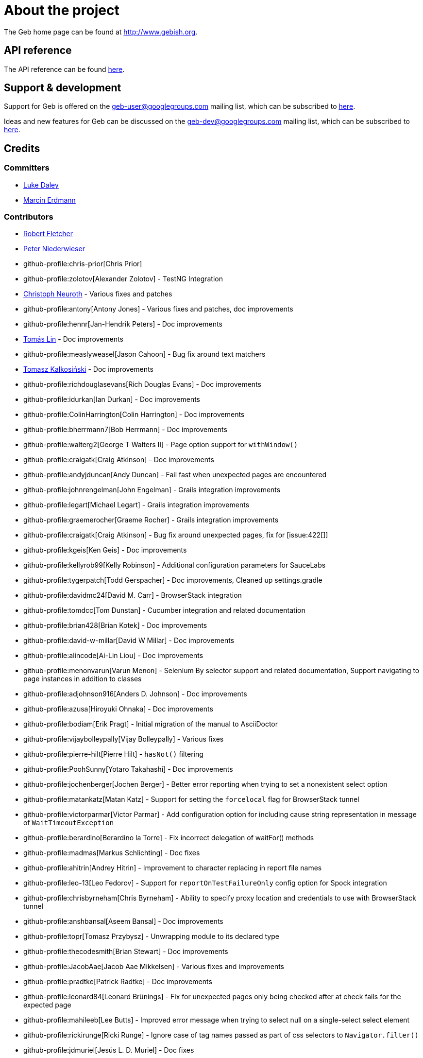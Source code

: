 = About the project

The Geb home page can be found at link:http://www.gebish.org[http://www.gebish.org].

== API reference

The API reference can be found link:api/index.html[here].

== Support &amp; development

Support for Geb is offered on the link:mailto:geb-user@googlegroups.com[geb-user@googlegroups.com] mailing list, which can be subscribed to link:https://groups.google.com/forum/#!forum/geb-user[here].

Ideas and new features for Geb can be discussed on the link:mailto:geb-dev@googlegroups.com[geb-dev@googlegroups.com] mailing list, which can be subscribed to link:https://groups.google.com/d/forum/geb-dev[here].

== Credits

=== Committers

* link:http://ldaley.com[Luke Daley]
* link:http://blog.proxerd.pl[Marcin Erdmann]

=== Contributors

* link:http://adhockery.blogspot.com/[Robert Fletcher]
* link:http://pniederw.wordpress.com/[Peter Niederwieser]
* github-profile:chris-prior[Chris Prior]
* github-profile:zolotov[Alexander Zolotov] - TestNG Integration
* link:http://c089.wordpress.com/[Christoph Neuroth] - Various fixes and patches
* github-profile:antony[Antony Jones] - Various fixes and patches, doc improvements
* github-profile:hennr[Jan-Hendrik Peters] - Doc improvements
* link:http://fbflex.wordpress.com/[Tomás Lin] - Doc improvements
* github-profile:measlyweasel[Jason Cahoon] - Bug fix around text matchers
* link:http://refaktor.blogspot.com/[Tomasz Kalkosiński] - Doc improvements
* github-profile:richdouglasevans[Rich Douglas Evans] - Doc improvements
* github-profile:idurkan[Ian Durkan] - Doc improvements
* github-profile:ColinHarrington[Colin Harrington] - Doc improvements
* github-profile:bherrmann7[Bob Herrmann] - Doc improvements
* github-profile:walterg2[George T Walters II] - Page option support for `withWindow()`
* github-profile:craigatk[Craig Atkinson] - Doc improvements
* github-profile:andyjduncan[Andy Duncan] - Fail fast when unexpected pages are encountered
* github-profile:johnrengelman[John Engelman] - Grails integration improvements
* github-profile:legart[Michael Legart] - Grails integration improvements
* github-profile:graemerocher[Graeme Rocher] - Grails integration improvements
* github-profile:craigatk[Craig Atkinson] - Bug fix around unexpected pages, fix for [issue:422[]]
* github-profile:kgeis[Ken Geis] - Doc improvements
* github-profile:kellyrob99[Kelly Robinson] - Additional configuration parameters for SauceLabs
* github-profile:tygerpatch[Todd Gerspacher] - Doc improvements, Cleaned up settings.gradle
* github-profile:davidmc24[David M. Carr] - BrowserStack integration
* github-profile:tomdcc[Tom Dunstan] - Cucumber integration and related documentation
* github-profile:brian428[Brian Kotek] - Doc improvements
* github-profile:david-w-millar[David W Millar] - Doc improvements
* github-profile:alincode[Ai-Lin Liou] - Doc improvements
* github-profile:menonvarun[Varun Menon] - Selenium By selector support and related documentation, Support navigating to page instances in addition to classes
* github-profile:adjohnson916[Anders D. Johnson] - Doc improvements
* github-profile:azusa[Hiroyuki Ohnaka] - Doc improvements
* github-profile:bodiam[Erik Pragt] - Initial migration of the manual to AsciiDoctor
* github-profile:vijaybolleypally[Vijay Bolleypally] - Various fixes
* github-profile:pierre-hilt[Pierre Hilt] - `hasNot()` filtering
* github-profile:PoohSunny[Yotaro Takahashi] - Doc improvements
* github-profile:jochenberger[Jochen Berger] - Better error reporting when trying to set a nonexistent select option
* github-profile:matankatz[Matan Katz] - Support for setting the `forcelocal` flag for BrowserStack tunnel
* github-profile:victorparmar[Victor Parmar] - Add configuration option for including cause string representation in message of `WaitTimeoutException`
* github-profile:berardino[Berardino la Torre] - Fix incorrect delegation of waitFor() methods
* github-profile:madmas[Markus Schlichting] - Doc fixes
* github-profile:ahitrin[Andrey Hitrin] - Improvement to character replacing in report file names
* github-profile:leo-13[Leo Fedorov] - Support for `reportOnTestFailureOnly` config option for Spock integration
* github-profile:chrisbyrneham[Chris Byrneham] - Ability to specify proxy location and credentials to use with BrowserStack tunnel
* github-profile:anshbansal[Aseem Bansal] - Doc improvements
* github-profile:topr[Tomasz Przybysz] - Unwrapping module to its declared type
* github-profile:thecodesmith[Brian Stewart] - Doc improvements
* github-profile:JacobAae[Jacob Aae Mikkelsen] - Various fixes and improvements
* github-profile:pradtke[Patrick Radtke] - Doc improvements
* github-profile:leonard84[Leonard Brünings] - Fix for unexpected pages only being checked after at check fails for the expected page
* github-profile:mahileeb[Lee Butts] - Improved error message when trying to select null on a single-select select element
* github-profile:rickirunge[Ricki Runge] - Ignore case of tag names passed as part of css selectors to `Navigator.filter()`
* github-profile:jdmuriel[Jesús L. D. Muriel] - Doc fixes
* github-profile:joschi[Jochen Schalanda] - Doc
* github-profile:mkutz[Michael Kutz] - Addition of `{number-input-api}`, `{range-input-api}`, `{url-input-api}`, `{password-input-api}`, `{color-input-api}`, `{datetime-local-input-api}`, `{time-input-api}`, `{month-input-api}` and `{week-input-api}`
* github-profile:kriegaex[Alexander Kriegisch] - Doc fixes
* github-profile:topperfalkon[Harley Faggetter] - Doc fixes

== History

This page lists the high level changes between versions of Geb.

:numbered!:

=== {geb-version}

==== Fixes

* Use `Number` instead of `Double` for waitFor calls. [issue:570[]]
* Make `RadioButtons` module extendable. [issue:562[]]
* Fix selector optimisation when attributes map contains `GString` values. [issue:564[]]
* Do not swallow the cause when instantiating `UnableToLoadException`. [issue:572[]]

==== New features

* <<dynamic-navigators,Dynamic navigators>>. [issue:557[]]
* Support specifying data center specific hostname when using SauceLabsDriverFactory. [issue:573[]]
* Allow specifying custom commandline switches for BrowserStack local tunnel command in geb-browserstack Gradle plugin. [issue:573[]]

==== Breaking changes

* `geb.navigator.EmptyNavigator` class has been removed. [issue:557[]]
* Signature of the method in `geb.navigator.factory.InnerNavigatorFactory` has been changed. [issue:557[]]
* Multiple methods have been moved up from `geb.navigator.Locator` to `geb.navigator.BasicLocator`. [issue:557[]]
* `geb.navigator.NonEmptyNavigator` has been renamed to `geb.navigator.DefaultNavigator`. [issue:557[]]
* JUnit 3 support has been retired. [issue:532[]]
* Update to Groovy 2.5.6. [issue:534[]]
* Support for Groovy 2.3 has been removed. [issue:560[]]
* Reports are now by default only taken only on test failure and not after every test. [issue:527[]]
* Proxy settings for BrowserStackLocal, tunnel identifier and forcing all traffic through local machine are now configured in a different block when using geb-browserstack Gradle plugin. [issue:573[]]

=== 2.3.1

==== Fixes

* Fix setting value by text on multi select elements when the text within option tag contains trailing or leading spaces. [issue:563[]]

=== 2.3

==== New features

* Added form control modules for url, password and number inputs. [issue:548[]]
* Added form control module for color inputs. [issue:549[]]
* Added form control module for datetime-local inputs. [issue:550[]]
* Added form control module for time inputs. [issue:554[]]
* Added form control module for month inputs. [issue:552[]]
* Added form control module for range inputs. [issue:551[]]
* Added form control module for week inputs. [issue:553[]]
* Added `focused()` method on `Navigable` which obtains a `Navigator` wrapping the active (focused) `WebElement`. [issue:546[]]
* Ability to require at checkers to be defined even for pages that are implicitly at checked. [issue:541[]]

==== Fixes

* Compatibility with latest Sauce Connect. [issue:559[]]

==== Improvements

* Add an at() method to geb.Page which always throws MissingMethodException. [issue:543[]]
* Improve signatures of methods in FrameSupport that take page objects to provide autocompletion inside of the closure passed as the last argument. [issue:540[]]
* Resolve properties and methods in the closure passed to withNewWindow() and withWindow() against the browser. [issue:545[]]

=== 2.2

==== New features

* Make it more convenient to wait on something while reloading the page. [issue:499[]]
* Added `waitCondition` content template option. [issue:342[]]
* Added ability to disable use of tunnels in Gradle plugins for BrowserStack and SauceLabs. [issue:384[]]
* Added `pause()` method to `Browser` class as an alternative to setting breakpoints when debugging. [issue:247[]]
* Added ability to access names of content defined using the DSL at runtime. [issue:369[]]
* Added ability to configure default values of content DSL template options. [issue:369[]]
* Added ability to configure default values of options passed to `withWindow()` and `withNewWindow()`. [issue:406[]]
* Added origin information to `TemplateDerivedPageContent` and `PageContentContainer`. [issue:446[]]
* Added improved web storage support including management in test integrations. [issue:472[]]

==== Fixes
* Fix translation of attribute map to css selector when finding elements for attribute value that is a GString. [issue:525[]]
* Fix documentation around calling value() on unchecked checkboxes. [issue:520[]]
* Make additional capabilities passed to cloud driver factory's `create()` method override the capabilities that are hardcoded for a particular cloud driver provider. [issue:372[]]
* Fixed `getCheckedLabel()` on `RadioButtons` module to return label text instead of `null` when a checked radio button is wrapped by a label without a `for` attribute. [issue:530[]]
* Fix links to manual sections that had non-unique ids. [issue:535[]]

==== Improvements

* Support calling `GebReportingSpec#report(String)` from fixture methods. [issue:518[]]
* Add method for performing assertions as part of an at check. [issue:405[]]
* Document how to configure proxy to be used by the direct download API. [issue:371[]]
* Enable taking reports for all windows if multiple are open. [issue:401[]]
* Describe what constitutes a good at checker in the manual. [issue:512[]]
* Document how to restart the browser mid-test. [issue:473[]]

=== 2.1

==== New features

* Added a form control module for search input. [issue:495[]]
* Added a form control module for date input. [issue:496[]]
* Added `FramesSourceReporter` which allows to report on the source content of each top level frame of the browser's current page. [issue:448[]]
* Added form control modules for email and tel inputs. [issue:498[]]

==== Fixes

* Fix reporting on failure in JUnit support when `reportOnTestFailureOnly` is set to true [issue:491[]]

==== Breaking changes

* Actually remove `FileInput#getFile()` which was supposed to be removed for 2.0 but wasn't. [issue:503[]]

=== 2.0

==== New features

* Allow specifying the expected number of elements a content definition should return. [issue:149[]]

==== Fixes

* Improved error message when trying to select null on a single-select select element. [issue:477[]]
* Return a list of results instead of `null` from `newWindow()` methods taking a window matching specification closure. [issue:476[]]
* Ignore case of tag names passed as part of css selectors to `Navigator.filter()` [issue:482[]]
* Gracefully handle incorrectly encoded URIs returned from `WebDriver.getCurrentUrl()` when navigating to urls. [issue:492[]]

==== Improvements

* Change signatures of methods from `FrameSupport` to be more strongly typed. [issue:470[]]

==== Breaking changes

* Use Java 8 to compile the project. [issue:502[]]
* Remove `FileInput#getFile()`. [issue:503[]]
* Build using WebDriver 3.6.0. [issue:504[]]
* Calling `click()` on empty navigators results in a `UnsupportedOperationException`. [issue:501[]]
* Build using Spock 1.1. [issue:505[]]
* Unchecked checkboxes return `null` as value for consistency with other input types. [issue:465[]]

=== 1.1.1

==== Fixes

* Do not double encode query parameters when building urls for arguments passed to `go()`, `to()` and `via()`. [issue:469[]]

=== 1.1

==== Fixes

* Delegate to `browser` instead of the module from blocks passed to `withFrame()` in module classes. [issue:461[]]
* Fix implicit assertions in “at checkers” to not return `null` if the last call is to a void method. [issue:462[]]

==== Improvements

* Support for selecting Edge as the browser using name in configuration. [issue:425[]]
* Support for using url fragment identifiers when navigating to pages. [issue:463[]]
* Unexpected pages are only checked after at check fails for the expected page. [issue:450[]]
* Support equality checking between all core implementations of `Navigator`, based on comparing collections of web elements wrapped by them. [issue:459[]]
* Support using label text to select checkboxes and using collections as value to select multiple checkboxes when dealing a number of checkboxes with the same name. [issue:460[]]

==== Deprecations

* Grails 2.x plugin has been discontinued. [issue:456[]]

=== 1.0

==== Fixes
* Fix the direct field operator shortcut (`@`) for accessing element attributes to work on classes extending `Module`. [issue:438[]]
* Fix reporting on failure only in `GebReportingSpec` to work with Spock 1.1. [issue:445[]]

==== Improvements

* Add ability to unwrap modules returned from content dsl to their original type. [issue:434[]]
* Add support for using attribute css selectors with navigator filtering methods like `filter()`, `not()`, `closest()`, etc. [issue:437[]]

==== Breaking changes
* `geb.testng.GebTest` and `geb.testng.GebReportingTest` which were deprecated in 0.13.0 have been removed.
* `isDisabled()`, `isEnabled()`, `isReadOnly()` and `isEditable()` methods of `Navigator` which were deprecated in 0.12.0 have been removed.
* Loosely typed `module()` and `moduleList()` methods of the content DSL which were deprecated in 0.12.0 have been removed.

=== 0.13.1

==== Fixes

* Fix a MissingMethodException thrown from `Navigator.value()` when using Groovy versions < 2.4.0. [issue:422[]]
* Don't unnecessarily synchronize methods of `CachingDirverFactory.ThreadLocalCache`. [issue:421[]]
* Ensure `ConfigSlurper.parse(Script, URL)` is called in a thread safe way from `ConfigurationLoader`. [issue:423[]]

=== 0.13.0

==== New features

* `reportOnTestFailureOnly` config option is now also effective in Spock and JUnit4 integrations. [issue:92[]]
* `isFocused()` method has been added to the `Navigator` class. [issue:208[]]
* `InvalidPageContent` exception is thrown when a content is defined with a name that will result in that content being not accessible. [issue:109[]] [issue:122[]]
* Ability to specify proxy location and credentials to use with BrowserStack tunnel. [issue:419[]]

==== Fixes

* Fix a bug that caused reports for all but the last executed test class in TestNG integration to be wiped out. [issue:407[]]
* Fix a bug preventing using module as a base of another module. [issue:411[]]
* Restore `browser` property of `Module`. [issue:416[]]
* Handle setting values of form elements that cause page change or reload when their value changes. [issue:155[]]

==== Improvements

* Non-ASCII word characters are not longer replaced in report file names. [issue:399[]]
* Change TestNG support to be based on traits. [issue:412[]]
* Add `Navigator.moduleList()` methods as an alternative to the deprecated `moduleList()` methods available in the content DSL. [issue:402[]]
* Add support for using Geb with Selendroid and other Selenium based frameworks for testing non-web applications. [issue:320[]]
* Improve documentation for `Browser.clearCookies()` around what exactly is cleared, add a helper method for removing cookies across multiple domains. [issue:159[]]
* Don't depend on UndefinedAtCheckerException for flow control. [issue:368[]]
* Document that `Navigator.text()` returns the text of the element only if it's visible. [issue:403[]]
* Make implementation of `interact()` less dynamic. [issue:190[]]
* Improve documentation for `interact()`. [issue:207[]]
* Don't unnecessarily request tag name and type attribute multiple times when setting text input values. [issue:417[]]
* Improve usefulness of string representation of content elements. [issue:274[]]

==== Deprecations

* `geb.testng.GebTest` and `geb.testng.GebReportingTest` have been deprecated in favour of `geb.testng.GebTestTrait` and `geb.testng.GebReportingTestTrait` respectively.

==== Breaking changes

* Geb is now built with Groovy 2.4.5 and Spock 1.0-groovy-2.4.
* The following `Navigator` methods now throw `SingleElementNavigatorOnlyMethodException` when called on a multi element `Navigator`: `hasClass(java.lang.String)`, `is(java.lang.String)`,
`isDisplayed()`, `isDisabled()`, `isEnabled()`, `isReadOnly()`, `isEditable()`, `tag()`, `text()`, `getAttribute(java.lang.String)`, `attr(java.lang.String)`, `classes()`, `value()`, `click()`,
`getHeight()`, `getWidth()`, `getX()`, `getY()`, `css(java.lang.String)`, `isFocused()`. [issue:284[]]


=== 0.12.2

==== Fixes

* Fix incorrect delegation in variant of `waitFor()` that takes timeout and interval. [issue:395[]]
* Fix NPE on implicitly asserted statements that contain a safely navigated method call on null target. [issue:398[]]

=== 0.12.1

==== Fixes

* Change implementation of `waitFor()` method delegation so that IntelliJ does not complain that page and module classes supposedly need to implement it. [issue:391[]]
* Properly handle class attribute when it's passed to `$()` together with a css selector. [issue:390[]]

=== 0.12.0

==== New features

* Support for finding elements using Webdriver's `{by-api}` selectors. [issue:348[]]
* Support for navigating to page instances in addition to classes. [issue:310[]]
* Support for using page instances as `page` option value of window switching methods. [issue:352[]]
* Support for using page instances together with frame switching methods. [issue:354[]]
* Support for using page instances with `Navigator.click()` methods. [issue:355[]]
* Support for using page instances and lists of page instances as `page` option value of content templates. [issue:356[]]
* New `Navigator.module(Class&lt;? extends Module&gt;)` and `Navigable.module(Class&lt;? extends Module&gt;)`. [issue:312[]]
* New `Navigable.module(Module)` and `Navigable.module(Module)`. [issue:311[]]
* Support for using `interact {}` blocks in modules. [issue:364[]]
* Support page level `atCheckWaiting` configuration. [issue:287[]]
* `Navigator` elements can now also be filtered using `hasNot()` method. [issue:370[]]
* Custom implementation of `equals()` and `hashCode()` methods have been added to classes implementing `Navigator`. [issue:374[]]
* Support setting `forcelocal` flag for BrowserStack tunnel. [issue:385[]]
* Add configuration option for including cause string representation in message of `WaitTimeoutException`. [issue:386[]]

==== Improvements

* Using unrecognized content template parameters result in an `InvalidPageContent` exception to make catching typos in them easier. [issue:377[]]
* Improve error reporting when no at checkers pass if using multiple candidates for page switching. [issue:346[]]
* Don't unnecessarily lookup root element for every baseless element lookup using `$()` in context of `Navigable`. [issue:306[]]
* Attribute based searches are compiled to CSS selectors where possible. [issue:280[]]
* Attribute based searches using an id, class or name are performed using an appropriate `By` selector where possible. [issue:333[]]

==== Fixes

* Improved message thrown from Navigator.isDisabled() and Navigator.isReadOnly() when navigator does not contain a form element. [issue:345[]]
* Browser.verifyAtIfPresent() should fail for at checkers returning false when implicit assertions are disabled. [issue:357[]]
* Provide better error reporting when unexpected pages configuration is not a collection that contains classes which extend `Page`. [issue:270[]]
* Don't fail when creating a report and driver's screenshot taking method returns null. [issue:292[]]
* Classes that can define content should not throw custom exceptions from `propertyMissing()`. [issue:367[]]
* “At checkers” of pages passed to `withFrame()` methods are now verified. [issue:358[]]

==== Breaking changes

* `Page.toString()` now returns full page class name instead of its simple name.
* `MissingPropertyException` is thrown instead of `UnresolvablePropertyException` when content with a given name is not found on page or module.
* Geb is now built with Groovy 2.3.10 and Spock 1.0-groovy-2.3.

==== Deprecations

* `module(Class&lt;? extends Module&gt;, Navigator base)` available in content DSL has been deprecated in favour of `Navigator.module(Class&lt;? extends Module&gt;)` and will be removed in a future
 version of Geb.
* `module(Class&lt;? extends Module&gt;, Map args)` available in content DSL has been deprecated in favour of `Navigable.module(Module)` and will be removed in a future version of Geb.
* `module(Class&lt;? extends Module&gt;, Navigator base, Map args)` available in content DSL has been deprecated in favour of `Navigator.module(Module)` and will be removed in a future version of Geb.
* all variants of `moduleList()` method available in content DSL have been deprecated in favour of using `Navigator.module()` methods together with a `collect()` call and will be removed in a future
version of Geb, see <<repeating-content, chapter on using modules for repeating content>> for examples [issue:362[]]
* `isDisabled()`, `isEnabled()`, `isReadOnly()` and `isEditable()` methods of `Navigator` have been deprecated and will be removed in a future version of Geb. These methods are now available on the
new <<form-element, `FormElement`>> module class.

==== Project related changes

* User mailing list has moved to link:https://groups.google.com/d/forum/geb-user[Google Groups].
* The Book of Geb has been migrated to Asciidoctor and the examples have been made executable. [issue:350[]]

=== 0.10.0

==== New features

* New `css()` method on `Navigator` that allows to access CSS properties of elements. [issue:141[]]
* Added attribute based methods to relative content navigators such as next(), children() etc. [issue:299[]]
* Added signature that accepts `localIdentifier` to `BrowserStackDriverFactory.create`. [issue:332[]]
* Added <<content-dsl-to-wait, `toWait`>> content definition option which allows specifying that page transition happens asynchronously. [issue:134[]]
* Added support for explicitly specifying browser capabilities when using cloud browsers Gradle plugins. [issue:340[]]
* Added an overloaded `create()` method on cloud driver factories that allow specifying browser capabilities in a map and don't require a string capabilities specification. [issue:281[]]

==== Fixes

* Allow access to module properties from its content block. [issue:245[]]
* Support setting of elements for WebDriver implementations that return uppercase tag name. [issue:318[]]
* Use native binaries for running BrowserStack tunnel. [issue:326[]]
* Update BrowserStack support to use command-line arguments introduced in tunnel version 3.1. [issue:332[]]
* Fix PermGen memory leak when using groovy script backed configuration. [issue:335[]]
* Don't fail in `Browser.isAt()` if at check waiting is enabled and it times out. [issue:337[]]
* The value passed to `aliases` content option in documentation examples should be a String [issue:338[]]
* Added `$()` method on Navigator with all signatures of `find()`. [issue:321[]]
* `geb-saucelabs` plugin now uses a native version of SauceConnect. [issue:341[]]
* Don't modify the predicate map passed to link:api/geb/navigator/BasicLocator.html#find(Map%3CString,%20Object%3E,%20java.lang.String)["`Navigator.find(Map&lt;String, Object&gt;, String)`"]. [issue:339[]]
* Functional tests implemented using JUnit and Geb run twice in Grails 2.3+. [issue:314[]]
* Mention in the manual where snapshot artifacts can be downloaded from. [issue:305[]]
* Document that `withNewWindow()` and `withWindow()` switch page back to the original one. [issue:279[]]
* Fix selectors in documentation for manipulating checkboxes. [issue:268[]]

==== Project related changes

* Updated cucumber integration example to use `cucumber-jvm` instead of the now defunct `cuke4duke`. [issue:324[]]
* Setup CI for all of the example projects. [issue:188[]]
* Incorporate the example projects into the main build. [issue:189[]]
* Add a test crawling the site in search for broken links. [issue:327[]]
* Document the link:https://github.com/geb/geb/blob/master/RELEASING.md[release process]. [issue:325[]]

==== Breaking changes

* Use Groovy 2.3.6 to build Geb. [issue:330[]]
* Format of browser specification passed to `BrowserStackBrowserFactory.create()` and `SauceLabsBrowserFactory.create()` has changed to be a string in Java properties file format defining the required browser capabilities.
* `sauceConnect` configuration used with `geb-saucelabs` plugin should now point at a version of 'ci-sauce' artifact from 'com.saucelabs' group.

=== 0.9.3

==== New features

* Added `baseNavigatorWaiting` setting to prevent intermittent Firefox driver errors when creating base navigator. [issue:269[]]
* Page content classes including `Module` now implement `Navigator` interface [issue:181[]]
* Added some tests that guard performance by verifying which WebDriver commands are executed [issue:302[]]
* Added link:http://www.browserstack.com[BrowserStack] integration [issue:307[]]
* Added a shortcut to `Browser` for getting current url [issue:294[]]
* Verify pages at checker when passed as an option to open a new window via `withWindow()` and `withNewWindow()` [issue:278[]]

==== Fixes

* Ignore `atCheckWaiting` setting when checking for unexpected pages. [issue:267[]]
* Added missing range variants of find/$ methods. [issue:283[]]
* Migrated `UnableToLoadException` to java. [issue:263[]]
* Exception thrown when trying to set value on an invalid element (non form control). [issue:286[]]
* Support for jQuery methods like offset() and position() which return a native Javascript object. [issue:271[]]
* Finding elements when passing ids with spaces in the predicates map to the $() method. [issue:308[]]

==== Breaking changes

* Removed easyb support. [issue:277[]]
* `MissingMethodException` is now thrown when using shortcut for obtaining a navigator based on a control name and the returned navigator is empty. [issue:239[]]
* When using SauceLabs integration, the `allSauceTests` task was renamed to`allSauceLabsTests`
* When using SauceLabs integration, the `geb.sauce.browser` system property was renamed to `geb.saucelabs.browser`
* `Module` now implements `Navigator` instead of `Navigable` so `Navigator`'s methods can be called on it without having to first call `$()` to get the module's base `Navigator`.

==== Project related changes

* Documentation site has been migrated to link:http://ratpack.io[Ratpack]. [issue:261[]]
* Cross browser tests are now also executed using Safari driver [issue:276[]]
* Artifact snapshots are uploaded and gebish.org is updated after every successful build in CI [issue:295[]]
* Added a link:https://travis-ci.org/geb/geb[Travis CI build] that runs tests on submitted pull requests [issue:309[]]

=== 0.9.2

==== New features

* `page` and `close` options can be passed to `withWindow()` calls, see <<already-opened-windows, this manual section>> for more information.
* Unexpected pages can be specified to fail fast when performing “at” checks. This feature was contributed at a Hackergarten thanks to Andy Duncan. See <<unexpected-pages, this manual section>> for details. [issue:70[]]
* Support for running Geb using SauceLabs provided browsers, see <<cloud-browser-testing, this manual section>> for details.
* New `isEnabled()` and `isEditable()` methods on `Navigator`.
* Support for ephemeral port allocation with Grails integration
* Compatibility with Grails 2.3

==== Fixes

* Default value of `close` option for `withNewWindow()` is set to `true` as specified in the documentation. [issue:258[]]

==== Breaking changes

* `isDisabled()` now throws `UnsupportedOperationException` if called on an `EmptyNavigator` or on a `Navigator` that contains anything else than a button, input, option, select or textarea.
* `isReadOnly()` now throws `UnsupportedOperationException` if called on an `EmptyNavigator` or on a `Navigator` that contains anything else than an input or a textarea.

=== 0.9.1

==== Breaking changes

* Explicitly calling `at()` with a page object will throw `UndefinedAtCheckerException` instead of silently passing if the page object does not define an at checker.
* Passing a page with no at checker to `click(List&lt;Class&lt;? extends Page&gt;&gt;)` or as one of the pages in `to` template option will throw `UndefinedAtCheckerException`.

==== New features

* Support for dealing with self-signed certificates in Download API using `SelfSignedCertificateHelper`. [issue:150[]]
* Connections created when using Download API can be configured globally using `defaultDownloadConfig` configuration option.
* New `atCheckWaiting` configuration option allowing to implictly wrap “at” checkers in `waitFor` calls. [issue:253[]]

==== Fixes

* `containsWord()` and `iContainsWord()` now return expected results when matching against text that contains spaces [issue:254[]]
* `has(Map&lt;String, Object&gt; predicates, String selector)` and `has(Map&lt;String, Object&gt; predicates)` were added to Navigator for consistency with `find()` and `filter()` [issue:256[]]
* Also catch WaitTimeoutException when page verification has failed following a `click()` call [issue:255[]]
* `not(Map&lt;String, Object&gt; predicates, String selector)` and `not(Map&lt;String, Object&gt; predicates)` were added to Navigator for consistency with `find()` and `filter()` [issue:257[]]
* Make sure that `NullPointerException` is not thrown for incorrect driver implementations of getting current url without previously driving the browser to a url [issue:291[]]

=== 0.9.0

==== New features

* New `via()` method that behaves the same way as `to()` behaved previously - it sets the page on the browser and does not verify the at checker of that page[issue:249[]].
* It is now possible to provide your own `{navigator-api}` implementations by specifying a custom link:api/geb/navigator/factory/NavigatorFactory.html[`NavigatorFactory`], see <<navigator-factory, this manual section>> for more information [issue:96[]].
* New variants of `withFrame()` method that allow to switch into frame context and change the page in one go and also automatically change it back to the original page after the call, see [switching pages and frames at once][switch-frame-and-page] in the manual [issue:213[]].
* `wait`, `page` and `close` options can be passed to `withNewWindow()` calls, see <<newly-opened-windows, this manual section>> for more information [issue:167[]].
* Improved message of UnresolvablePropertyException to include a hint about forgetting to import the class [issue:240[]].
* Improved signature of `Browser.at()` and `Browser.to()` to return the exact type of the page that was asserted to be at / was navigated to.
* link:api/geb/report/ReportingListener.html[`ReportingListener`] objects can be registered to observe reporting (see: <<listening-to-reporting, this manual section>>)

==== Fixes

* Fixed an issue where waitFor would throw a WaitTimeoutException even if the last evaluation before timeout returned a truthy value [issue:215[]].
* Fixed taking screenshots for reporting when the browser is not on a HTML page (e.g. XML file) [issue:126[]].
* Return the last evaluation value for a `(wait: true, required: false)` content instead of always returning null [issue:216[]].
* `isAt()` behaves the same as `at()` in regards to updating the browser's page instance to the given page type if its at checker is successful [issue:227[]].
* Handling of `select` elements has been reworked to be far more efficient [issue:229[]].
* Modules support accessing base attributes' values using @attributeName notation [issue:237[]].
* Use of text matchers in module base definitions is supported [issue:241[]].
* Reading of textareas have been updated so that the current value of the text field is returned, instead of the initial [issue:174[]].

==== Breaking changes

* `to(Class&lt;? extends Page&gt;)` method now changes the page on the browser and verifies the at checker of that page in one method call [issue:1[]], [issue:249[]]; use `via()` if you need the old behaviour
* `getAttribute(String)` on `Navigator` now returns `null` for boolean attributes that are not present.
* `at()` and `to()` methods on `Browser` now return a page instance if they succeed and `via()` method always returns a page instance [issue:217[]].
* `withFrame()` calls that don't take a page argument now change the browser page to what it was before the call, after the call [issue:222[]].
* due to performance improvements duplicate elements are not removed when creating new `Navigator`s anymore; the new `unique()` method on `Navigator` can be used to remove duplicates if needed [issue:223[]].
* `at(Page)` and `isAt(Page)` methods on `Browser` have been removed as they were inconsistent with the rest of the API [issue:242[]].
* Navigator's `click(Class&lt;? extends Page&gt;)` and `to:` content option now verify page after switching to the new one to stay consistent with the new behaviour of `to(Class&lt;? extends Page&gt;)` [issue:250[]].
* Reading an attribute that is not set on a navigator now returns an empty string across all drivers [issue:251[]].

=== 0.7.2

==== Fixes

* Further fixes for Java 7 [issue:211[]].

=== 0.7.1

==== New features

* Geb is now built with Groovy 1.8.6. This was forced to resolve [issue:194[]].

==== Fixes

* `startsWith()`, `contains()` etc. now work for selecting via element text now works for multiline (i.e. `&lt;br/&gt;`) text [issue:202[]]
* Geb now works with Java 7 [issue:194[]].

=== 0.7.0

==== New features

* Added support for indexes and ranges in `moduleList()` method
* Form control shortcuts now also work on page and module content
* Custom timeout message for `waitFor()` calls
* Navigators can be composed also from content
* Closure expressions passed to `waitFor()` calls are now transformed so that every statement in them is asserted - this provides better reporting on `waitFor()` timeouts.
* `at` closure properties of Page classes are now transformed so that every statement in them is asserted - this provides better reporting on failed at checks
* new `isAt()` method on Browser that behaves like `at()` used to behave before, i.e. does not throw AssertionError but returns `false` if at checking fails
* `withAlert()` and `withConfirm()` now accept a `wait` option and the possible values are the same as for waiting content

==== Breaking changes

* `click()` now instructs the browser to click *only on the first* element the navigator has matched
* All `click()` method variants return the reciever
* Content definitions with `required: false, wait: true` return `null` and do not throw `WaitTimeoutException` if the timeout expires
* Assignment statements are not allowed anymore in closure expressions passed to `waitFor()` calls
* `at()` now throws AssertionException if at checking fails instead of returning false

=== 0.6.3

==== New features

* Compatibility with Spock 0.6

=== 0.6.2

==== New features

* New `interact()` function for mouse and keyboard actions which delegates to the WebDriver Actions class
* New `moduleList()` function for repeating content
* New `withFrame()` method for working with frames
* New `withWindow()` and `withNewWindow()` methods for working with multiple windows
* Added `getCurrentWindow()` and `getAvailableWindows()` methods to browser that delegate to the underlying driver instance
* Content aliasing is now possible using `aliases` parameter in content DSL
* If config script is not found a config class will be used if there is any - this is usefull if you run test using Geb from IDE
* Drivers are now cached across the whole JVM, which avoids the browser startup cost in some situations
* Added config option to disable quitting of cached browsers on JVM shutdown

==== Breaking changes

* The `Page.convertToPath()` function is now responsible for adding a prefix slash if required (i.e. it's not added implicitly in `Page.getPageUrl()`) [GEB-139].
* Unchecked checkboxes now report their value as `false` instead of null

=== 0.6.1

==== New features

* Compatibility with at least Selenium 2.9.0 (version 0.6.0 of Geb did not work with Selenium 2.5.0 and up)
* Attempting to set a select to a value that it does not contain now throws an exception
* The waiting algorithm is now time based instead of number of retries based, which is better for blocks that are not near instant
* Better support for working with already instantiated pages

==== Breaking changes

* Using `&lt;select&gt;` elements with Geb now requires an explicit dependency on an extra WebDriver jar (see <<installation-usage, the section on installation for more info>>)
* The `Navigator` `classes()` method now returns a `List` (instead of `Set`) and guarantees that it will be sorted alphabetically

=== 0.6

==== New features

* selenium-common is now a 'provided' scoped dependency of Geb
* Radio buttons can be selected with their label text as well as their value attribute.
* Select options can be selected with their text as well as their value attribute.
* `Navigator.getAttribute` returns `null` rather than the empty string when an attribute is not found.
* The `jquery` property on `Navigator` now returns whatever the jQuery method called on it returns.
* All waitFor clauses now treat exceptions raised in the condition as an evaluation failure, instead of propagating the exception
* Content can be defined with `wait: true` to make Geb implicitly wait for it when it is requested
* Screenshots are now taken when reporting for all drivers that implement the `TakesScreenshot` interface (which is nearly all)
* Added `BindingUpdater` class that can manage a groovy script binding for use with Geb
* Added `quit()` and `close()` methods to browser that delegate to the underlying driver instance
* `geb.Browser.drive()` methods now return the used `Browser` instance
* The underlying WebElements of a Navigator are now retrievable
* Added $() methods that take one or more Navigator or WebElement objects and returns a new Navigator composed of these objects
* Added Direct Download API which can be used for directly downloading content (PDFs, CSVs etc.) into your Geb program (not via the browser)
* Introduced new configuration mechanism for more flexible and environment sensitive configuration of Geb (e.g. driver implementation, base url)
* Default wait timeout and retry interval is now configurable, and can now also use user configuration presets (e.g. quick, slow)
* Added a “build adapter” mechanism, making it easier for build systems to take control of relevant configuration
* The JUnit 3 integration now includes the test method name in the automatically generated reports
* The reporting support has been rewritten, making it much friendlier to use outside of testing
* Added the TestNG support (contributed by Alexander Zolotov)
* Added the `height`, `width`, `x` and `y` properties to navigator objects and modules

==== Breaking changes

* Raised minimum Groovy version to 1.7
* All failed waitFor clauses now throw a `geb.waiting.WaitTimeoutException` instead of `AssertionError`
* Upgraded minimum version requirement of WebDriver to 2.0rc1
* The `onLoad()` and `onUnload()` page methods both have changed their return types from `def` to `void`
* The Grails specific testing subclasses have been REMOVED. Use the direct equivalent instead (e.g `geb.spock.GebReportingSpec` instead of `grails.plugin.geb.GebSpec`)
* The Grails plugin no longer depends on the test integration modules, you need to depend on the one you want manually
* The `getBaseUrl()` method from testing subclasses has been removed, use the configuration mechanism
* Inputs with no value now report their value as an empty string instead of `null`
* Select elements that are not multiple select enabled no longer report their value as a 1 element list, but now as the value of the selected element (if no selection, `null` is returned)

=== 0.5.1

* Fixed problem with incorrectly compiled specs and the geb grails module

=== 0.5

==== New features

* Navigator objects now implement the Groovy truth (empty == false, non empty == true)
* Introduced “js” short notation
* Added “easyb” support (`geb-easyb`) and Grails support
* Page change listening support through `geb.PageChangeListener`
* `waitFor()` methods added, making dealing with dynamic pages easier
* Support for `alert()` and `confirm()` dialogs
* Added jQuery integration
* Reporting integration classes (e.g. GebReportingSpec) now save a screenshot if using the FirefoxDriver
* Added `displayed` property to navigator objects for determining visibility
* Added `find` as an alias for `$` (e.g. `find(&quot;div.section&quot;)`)
* Browser objects now implement the `page(List&lt;Class&gt;)` method that sets the page to the first type whose at-checker matches the page
* The click() methods that take one or more page classes are now available on `Navigator` objects
* Added page lifecycle methods `onLoad()`/`onUnload()`

==== Breaking changes

* Exceptions raised in `drive()` blocks are no longer wrapped with `DriveException`
* the `at(Class pageClass)` method no longer requires the existing page instance to be of that class (page will be updated if the given type matches)

=== 0.4

*Initial Public Release*

:numbered:
